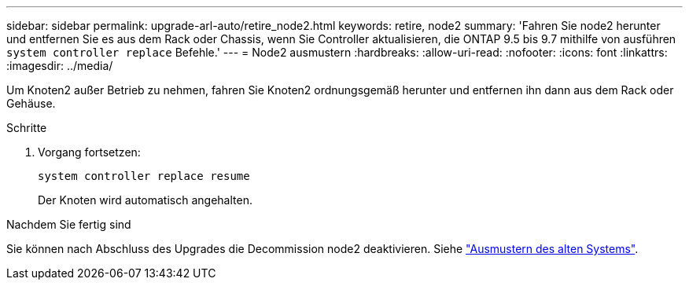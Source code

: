 ---
sidebar: sidebar 
permalink: upgrade-arl-auto/retire_node2.html 
keywords: retire, node2 
summary: 'Fahren Sie node2 herunter und entfernen Sie es aus dem Rack oder Chassis, wenn Sie Controller aktualisieren, die ONTAP 9.5 bis 9.7 mithilfe von ausführen `system controller replace` Befehle.' 
---
= Node2 ausmustern
:hardbreaks:
:allow-uri-read: 
:nofooter: 
:icons: font
:linkattrs: 
:imagesdir: ../media/


[role="lead"]
Um Knoten2 außer Betrieb zu nehmen, fahren Sie Knoten2 ordnungsgemäß herunter und entfernen ihn dann aus dem Rack oder Gehäuse.

.Schritte
. Vorgang fortsetzen:
+
`system controller replace resume`

+
Der Knoten wird automatisch angehalten.



.Nachdem Sie fertig sind
Sie können nach Abschluss des Upgrades die Decommission node2 deaktivieren. Siehe link:decommission_old_system.html["Ausmustern des alten Systems"].
